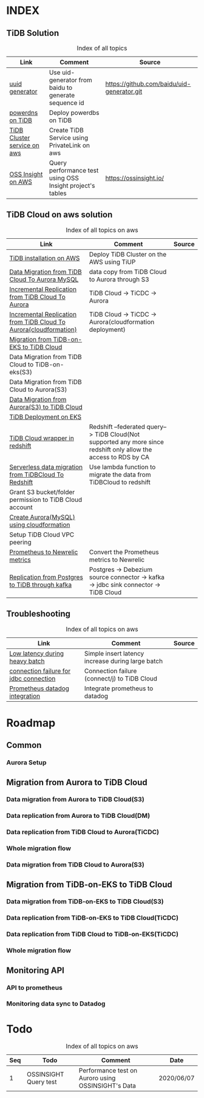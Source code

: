 # TiUp documentation

* INDEX
** TiDB Solution
 #+CAPTION: Index of all topics
 #+ATTR_HTML: :border 2 :rules all :frame border
 | Link                        | Comment                                                   | Source                                     |
 |-----------------------------+-----------------------------------------------------------+--------------------------------------------|
 | [[./baidu-uuid.org][uuid generator]]              | Use uid-generator from baidu to generate sequence id      | [[https://github.com/baidu/uid-generator.git]] |
 | [[./powerdns.org][powerdns on TiDB]]            | Deploy powerdbs on TiDB                                   |                                            |
 | [[./tidb-endpoints.org][TiDB Cluster service on aws]] | Create TiDB Service using PrivateLink on aws              |                                            |
 | [[./ossinsight-aurora.org][OSS Insight on AWS]]          | Query performance test using OSS Insight project's tables | https://ossinsight.io/                     |

** TiDB Cloud on aws solution
 #+CAPTION: Index of all topics on aws
 #+ATTR_HTML: :border 2 :rules all :frame border
 | Link                                                              | Comment                                                                                                           | Source |
 |-------------------------------------------------------------------+-------------------------------------------------------------------------------------------------------------------+--------|
 | [[./tidb-on-aws.org][TiDB installation on AWS]]                                          | Deploy TiDB Cluster on the AWS using TiUP                                                                         |        |
 | [[./copyDataTiDB2Aurora.org][Data Migration from TiDB Cloud To Aurora MySQL]]                    | data copy from TiDB Cloud to Aurora through S3                                                                    |        |
 | [[./tidb2aurora.org][Incremental Replication from TiDB Cloud To Aurora]]                 | TiDB Cloud -> TiCDC -> Aurora                                                                                     |        |
 | [[./tidb2aurora_cloudformation.org][Incremental Replication from TiDB Cloud To Aurora(cloudformation)]] | TiDB Cloud -> TiCDC -> Aurora(cloudformation deployment)                                                          |        |
 | [[./tidb-on-eks.org][Migration from TiDB-on-EKS to TiDB Cloud]]                          |                                                                                                                   |        |
 | Data Migration from TiDB Cloud to TiDB-on-eks(S3)                 |                                                                                                                   |        |
 | Data Migration from TiDB Cloud to Aurora(S3)                      |                                                                                                                   |        |
 | [[./aurora2tidbcloud.org][Data Migration from Aurora(S3) to TiDB Cloud]]                                    |                                                                                                                   |        |
 | [[./tidb-on-eks.deployment.org][TiDB Deployment on EKS]]                                            |                                                                                                                   |        |
 | [[./federatedSQLtidbcloud2redshift.org][TiDB Cloud wrapper in redshift]]                                    | Redshift --federated query--> TiDB Cloud(Not supported any more since redshift only allow the access to RDS by CA |        |
 | [[./tidbcloud2reshift-serverless.org][Serverless data migration from TiDBCloud To Redshift]]              | Use lambda function to migrate the data from TiDBCloud to redshift                                                |        |
 | Grant S3 bucket/folder permission to TiDB Cloud account           |                                                                                                                   |        |
 | [[./aurora_creation.org][Create Aurora(MySQL) using cloudformation]]                         |                                                                                                                   |        |
 | Setup TiDB Cloud VPC peering                                      |                                                                                                                   |        |
 | [[./prometheus2newrelic.org][Prometheus to Newrelic metrics]]                                    | Convert the Prometheus metrics to Newrelic                                                                        |        |
 | [[./pg-kafka-tidb.org][Replication from Postgres to TiDB through kafka]]                   | Postgres -> Debezium source connector -> kafka -> jdbc sink connector -> TiDB Cloud                               |        |


** Troubleshooting
   

 #+CAPTION: Index of all topics on aws
 #+ATTR_HTML: :border 2 :rules all :frame border
 | Link                                   | Comment                                           | Source |
 |----------------------------------------+---------------------------------------------------+--------|
 | [[./low-latency-during-batch-import.org][Low latency during heavy batch]]         | Simple insert latency increase during large batch |        |
 | [[./scala-driver.org][connection failure for jdbc connection]] | Connection failure (connect/j) to TiDB Cloud      |        |
 | [[./prometheus2datadog.org][Prometheus datadog integration]]         | Integrate prometheus to datadog                   |        |

* Roadmap
** Common
*** Aurora Setup
** Migration from Aurora to TiDB Cloud
*** Data migration from Aurora to TiDB Cloud(S3)
*** Data replication from Aurora to TiDB Cloud(DM)
*** Data replication from TiDB Cloud to Aurora(TiCDC)
*** Whole migration flow
*** Data migration from TiDB Cloud to Aurora(S3)    
** Migration from TiDB-on-EKS to TiDB Cloud
*** Data migration from TiDB-on-EKS to TiDB Cloud(S3)
*** Data replication from TiDB-on-EKS to TiDB Cloud(TiCDC)
*** Data replication from TiDB Cloud to TiDB-on-EKS(TiCDC)
*** Whole migration flow
** Monitoring API
*** API to prometheus
*** Monitoring data sync to Datadog

* Todo
#+CAPTION: Index of all topics on aws
#+ATTR_HTML: :border 2 :rules all :frame border
| Seq | Todo                  | Comment                                            | Date       |
|-----+-----------------------+----------------------------------------------------+------------|
|-----+-----------------------+----------------------------------------------------+------|
|   1 | OSSINSIGHT Query test | Performance test on Auroro using OSSINSIGHT's Data | 2020/06/07 |
